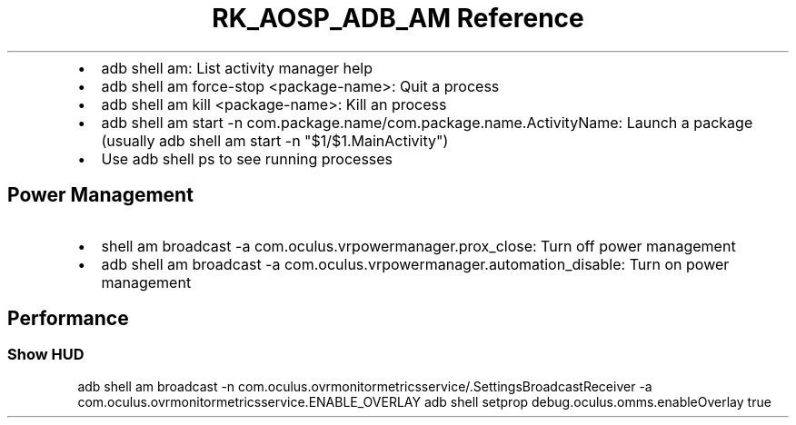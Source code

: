 .\" Automatically generated by Pandoc 3.6.3
.\"
.TH "RK_AOSP_ADB_AM Reference" "" "" ""
.IP \[bu] 2
\f[CR]adb shell am\f[R]: List activity manager help
.IP \[bu] 2
\f[CR]adb shell am force\-stop <package\-name>\f[R]: Quit a process
.IP \[bu] 2
\f[CR]adb shell am kill <package\-name>\f[R]: Kill an process
.IP \[bu] 2
\f[CR]adb shell am start \-n com.package.name/com.package.name.ActivityName\f[R]:
Launch a package (usually
\f[CR]adb shell am start \-n \[dq]$1/$1.MainActivity\[dq]\f[R])
.IP \[bu] 2
Use \f[CR]adb shell ps\f[R] to see running processes
.SH Power Management
.IP \[bu] 2
\f[CR]shell am broadcast \-a com.oculus.vrpowermanager.prox_close\f[R]:
Turn off power management
.IP \[bu] 2
\f[CR]adb shell am broadcast \-a com.oculus.vrpowermanager.automation_disable\f[R]:
Turn on power management
.SH Performance
.SS Show HUD
\f[CR]adb shell am broadcast \-n com.oculus.ovrmonitormetricsservice/.SettingsBroadcastReceiver \-a com.oculus.ovrmonitormetricsservice.ENABLE_OVERLAY\f[R]
\f[CR]adb shell setprop debug.oculus.omms.enableOverlay true\f[R]
